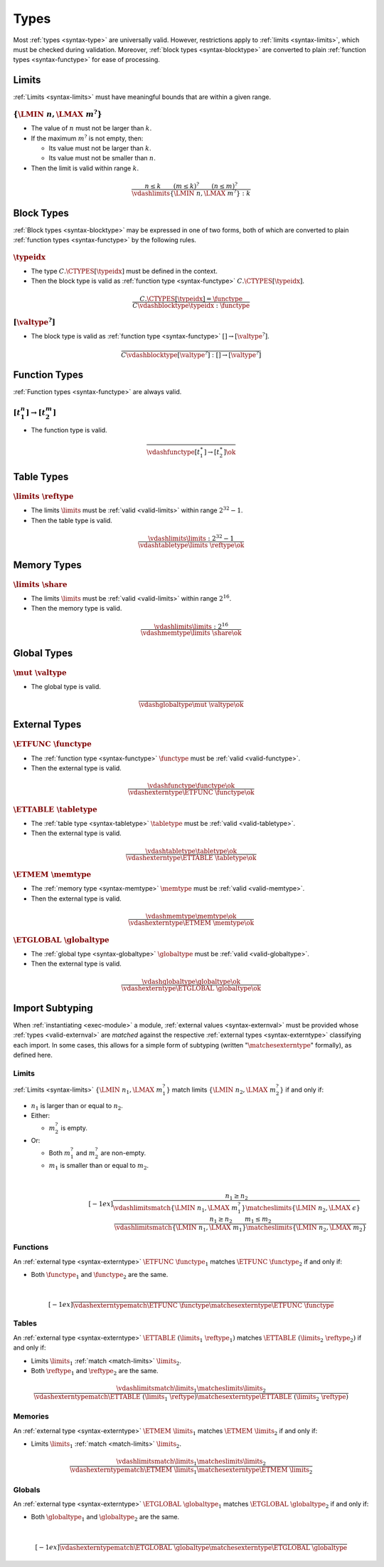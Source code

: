 Types
-----

Most :ref:`types <syntax-type>` are universally valid.
However, restrictions apply to :ref:`limits <syntax-limits>`, which must be checked during validation.
Moreover, :ref:`block types <syntax-blocktype>` are converted to plain :ref:`function types <syntax-functype>` for ease of processing.


.. index:: limits
   pair: validation; limits
   single: abstract syntax; limits
.. _valid-limits:

Limits
~~~~~~

:ref:`Limits <syntax-limits>` must have meaningful bounds that are within a given range.

:math:`\{ \LMIN~n, \LMAX~m^? \}`
................................

* The value of :math:`n` must not be larger than :math:`k`.

* If the maximum :math:`m^?` is not empty, then:

  * Its value must not be larger than :math:`k`.

  * Its value must not be smaller than :math:`n`.

* Then the limit is valid within range :math:`k`.

.. math::
   \frac{
     n \leq k
     \qquad
     (m \leq k)^?
     \qquad
     (n \leq m)^?
   }{
     \vdashlimits \{ \LMIN~n, \LMAX~m^? \} : k
   }


.. index:: block type
   pair: validation; block type
   single: abstract syntax; block type
.. _valid-blocktype:

Block Types
~~~~~~~~~~~

:ref:`Block types <syntax-blocktype>` may be expressed in one of two forms, both of which are converted to plain :ref:`function types <syntax-functype>` by the following rules.

:math:`\typeidx`
................

* The type :math:`C.\CTYPES[\typeidx]` must be defined in the context.

* Then the block type is valid as :ref:`function type <syntax-functype>` :math:`C.\CTYPES[\typeidx]`.

.. math::
   \frac{
     C.\CTYPES[\typeidx] = \functype
   }{
     C \vdashblocktype \typeidx : \functype
   }


:math:`[\valtype^?]`
....................

* The block type is valid as :ref:`function type <syntax-functype>` :math:`[] \to [\valtype^?]`.

.. math::
   \frac{
   }{
     C \vdashblocktype [\valtype^?] : [] \to [\valtype^?]
   }


.. index:: function type
   pair: validation; function type
   single: abstract syntax; function type
.. _valid-functype:

Function Types
~~~~~~~~~~~~~~

:ref:`Function types <syntax-functype>` are always valid.

:math:`[t_1^n] \to [t_2^m]`
...........................

* The function type is valid.

.. math::
   \frac{
   }{
     \vdashfunctype [t_1^\ast] \to [t_2^\ast] \ok
   }


.. index:: table type, reference type, limits
   pair: validation; table type
   single: abstract syntax; table type
.. _valid-tabletype:

Table Types
~~~~~~~~~~~

:math:`\limits~\reftype`
........................

* The limits :math:`\limits` must be :ref:`valid <valid-limits>` within range :math:`2^{32}-1`.

* Then the table type is valid.

.. math::
   \frac{
     \vdashlimits \limits : 2^{32} - 1
   }{
     \vdashtabletype \limits~\reftype \ok
   }


.. index:: memory type, limits
   pair: validation; memory type
   single: abstract syntax; memory type
.. _valid-memtype:

Memory Types
~~~~~~~~~~~~

:math:`\limits~\share`
......................

* The limits :math:`\limits` must be :ref:`valid <valid-limits>` within range :math:`2^{16}`.

* Then the memory type is valid.

.. math::
   \frac{
     \vdashlimits \limits : 2^{16}
   }{
     \vdashmemtype \limits~\share \ok
   }


.. index:: global type, value type, mutability
   pair: validation; global type
   single: abstract syntax; global type
.. _valid-globaltype:

Global Types
~~~~~~~~~~~~

:math:`\mut~\valtype`
.....................

* The global type is valid.

.. math::
   \frac{
   }{
     \vdashglobaltype \mut~\valtype \ok
   }


.. index:: external type, function type, table type, memory type, global type
   pair: validation; external type
   single: abstract syntax; external type
.. _valid-externtype:

External Types
~~~~~~~~~~~~~~

:math:`\ETFUNC~\functype`
.........................

* The :ref:`function type <syntax-functype>` :math:`\functype` must be :ref:`valid <valid-functype>`.

* Then the external type is valid.

.. math::
   \frac{
     \vdashfunctype \functype \ok
   }{
     \vdashexterntype \ETFUNC~\functype \ok
   }

:math:`\ETTABLE~\tabletype`
...........................

* The :ref:`table type <syntax-tabletype>` :math:`\tabletype` must be :ref:`valid <valid-tabletype>`.

* Then the external type is valid.

.. math::
   \frac{
     \vdashtabletype \tabletype \ok
   }{
     \vdashexterntype \ETTABLE~\tabletype \ok
   }

:math:`\ETMEM~\memtype`
.......................

* The :ref:`memory type <syntax-memtype>` :math:`\memtype` must be :ref:`valid <valid-memtype>`.

* Then the external type is valid.

.. math::
   \frac{
     \vdashmemtype \memtype \ok
   }{
     \vdashexterntype \ETMEM~\memtype \ok
   }

:math:`\ETGLOBAL~\globaltype`
.............................

* The :ref:`global type <syntax-globaltype>` :math:`\globaltype` must be :ref:`valid <valid-globaltype>`.

* Then the external type is valid.

.. math::
   \frac{
     \vdashglobaltype \globaltype \ok
   }{
     \vdashexterntype \ETGLOBAL~\globaltype \ok
   }


.. index:: ! matching, external type
.. _exec-import:
.. _match:

Import Subtyping
~~~~~~~~~~~~~~~~

When :ref:`instantiating <exec-module>` a module,
:ref:`external values <syntax-externval>` must be provided whose :ref:`types <valid-externval>` are *matched* against the respective :ref:`external types <syntax-externtype>` classifying each import.
In some cases, this allows for a simple form of subtyping (written ":math:`\matchesexterntype`" formally), as defined here.


.. index:: limits
.. _match-limits:

Limits
......

:ref:`Limits <syntax-limits>` :math:`\{ \LMIN~n_1, \LMAX~m_1^? \}` match limits :math:`\{ \LMIN~n_2, \LMAX~m_2^? \}` if and only if:

* :math:`n_1` is larger than or equal to :math:`n_2`.

* Either:

  * :math:`m_2^?` is empty.

* Or:

  * Both :math:`m_1^?` and :math:`m_2^?` are non-empty.

  * :math:`m_1` is smaller than or equal to :math:`m_2`.

.. math::
   ~\\[-1ex]
   \frac{
     n_1 \geq n_2
   }{
     \vdashlimitsmatch \{ \LMIN~n_1, \LMAX~m_1^? \} \matcheslimits \{ \LMIN~n_2, \LMAX~\epsilon \}
   }
   \quad
   \frac{
     n_1 \geq n_2
     \qquad
     m_1 \leq m_2
   }{
     \vdashlimitsmatch \{ \LMIN~n_1, \LMAX~m_1 \} \matcheslimits \{ \LMIN~n_2, \LMAX~m_2 \}
   }

.. _match-externtype:

.. index:: function type
.. _match-functype:

Functions
.........

An :ref:`external type <syntax-externtype>` :math:`\ETFUNC~\functype_1` matches :math:`\ETFUNC~\functype_2` if and only if:

* Both :math:`\functype_1` and :math:`\functype_2` are the same.

.. math::
   ~\\[-1ex]
   \frac{
   }{
     \vdashexterntypematch \ETFUNC~\functype \matchesexterntype \ETFUNC~\functype
   }


.. index:: table type, limits, element type
.. _match-tabletype:

Tables
......

An :ref:`external type <syntax-externtype>` :math:`\ETTABLE~(\limits_1~\reftype_1)` matches :math:`\ETTABLE~(\limits_2~\reftype_2)` if and only if:

* Limits :math:`\limits_1` :ref:`match <match-limits>` :math:`\limits_2`.

* Both :math:`\reftype_1` and :math:`\reftype_2` are the same.

.. math::
   \frac{
     \vdashlimitsmatch \limits_1 \matcheslimits \limits_2
   }{
     \vdashexterntypematch \ETTABLE~(\limits_1~\reftype) \matchesexterntype \ETTABLE~(\limits_2~\reftype)
   }


.. index:: memory type, limits
.. _match-memtype:

Memories
........

An :ref:`external type <syntax-externtype>` :math:`\ETMEM~\limits_1` matches :math:`\ETMEM~\limits_2` if and only if:

* Limits :math:`\limits_1` :ref:`match <match-limits>` :math:`\limits_2`.

.. math::
   \frac{
     \vdashlimitsmatch \limits_1 \matcheslimits \limits_2
   }{
     \vdashexterntypematch \ETMEM~\limits_1 \matchesexterntype \ETMEM~\limits_2
   }


.. index:: global type, value type, mutability
.. _match-globaltype:

Globals
.......

An :ref:`external type <syntax-externtype>` :math:`\ETGLOBAL~\globaltype_1` matches :math:`\ETGLOBAL~\globaltype_2` if and only if:

* Both :math:`\globaltype_1` and :math:`\globaltype_2` are the same.

.. math::
   ~\\[-1ex]
   \frac{
   }{
     \vdashexterntypematch \ETGLOBAL~\globaltype \matchesexterntype \ETGLOBAL~\globaltype
   }
